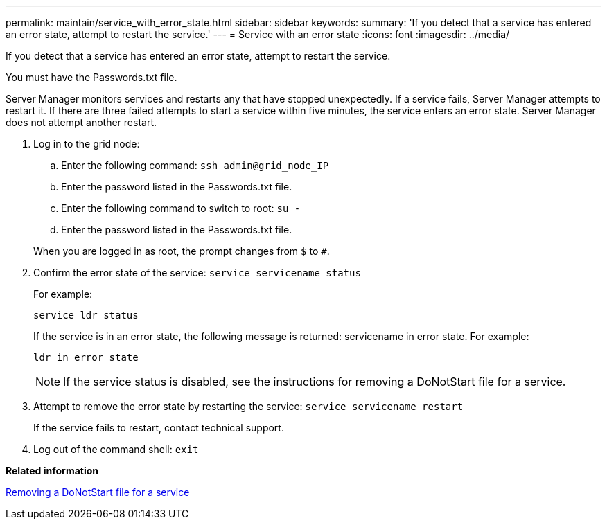 ---
permalink: maintain/service_with_error_state.html
sidebar: sidebar
keywords: 
summary: 'If you detect that a service has entered an error state, attempt to restart the service.'
---
= Service with an error state
:icons: font
:imagesdir: ../media/

[.lead]
If you detect that a service has entered an error state, attempt to restart the service.

You must have the Passwords.txt file.

Server Manager monitors services and restarts any that have stopped unexpectedly. If a service fails, Server Manager attempts to restart it. If there are three failed attempts to start a service within five minutes, the service enters an error state. Server Manager does not attempt another restart.

. Log in to the grid node:
 .. Enter the following command: `ssh admin@grid_node_IP`
 .. Enter the password listed in the Passwords.txt file.
 .. Enter the following command to switch to root: `su -`
 .. Enter the password listed in the Passwords.txt file.

+
When you are logged in as root, the prompt changes from `$` to `#`.
. Confirm the error state of the service: `service servicename status`
+
For example:
+
----
service ldr status
----
+
If the service is in an error state, the following message is returned: servicename in error state. For example:
+
----
ldr in error state
----
+
NOTE: If the service status is disabled, see the instructions for removing a DoNotStart file for a service.

. Attempt to remove the error state by restarting the service: `service servicename restart`
+
If the service fails to restart, contact technical support.

. Log out of the command shell: `exit`

*Related information*

xref:removing_donotstart_file_for_service.adoc[Removing a DoNotStart file for a service]
